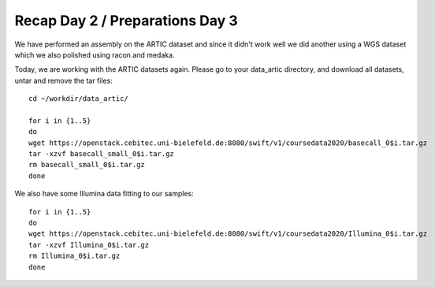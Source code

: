 Recap Day 2 / Preparations Day 3 
=======================

We have performed an assembly on the ARTIC dataset and since it didn't work well we did another using a WGS dataset which we also polished using racon and medaka.

Today, we are working with the ARTIC datasets again. Please go to your data_artic directory, and download all datasets, untar and remove the tar files::

  cd ~/workdir/data_artic/

  for i in {1..5} 
  do 
  wget https://openstack.cebitec.uni-bielefeld.de:8080/swift/v1/coursedata2020/basecall_0$i.tar.gz
  tar -xzvf basecall_small_0$i.tar.gz
  rm basecall_small_0$i.tar.gz
  done

We also have some Illumina data fitting to our samples::

    for i in {1..5} 
    do 
    wget https://openstack.cebitec.uni-bielefeld.de:8080/swift/v1/coursedata2020/Illumina_0$i.tar.gz
    tar -xzvf Illumina_0$i.tar.gz
    rm Illumina_0$i.tar.gz
    done



